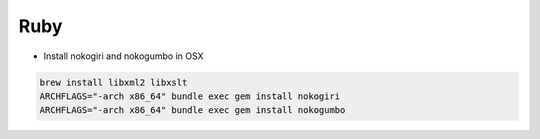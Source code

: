 Ruby
====

* Install nokogiri and nokogumbo in OSX


.. code-block:: shell

    brew install libxml2 libxslt
    ARCHFLAGS="-arch x86_64" bundle exec gem install nokogiri
    ARCHFLAGS="-arch x86_64" bundle exec gem install nokogumbo

